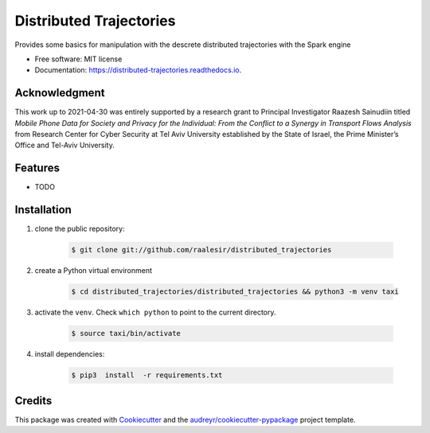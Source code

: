 ========================
Distributed Trajectories
========================


.. image:: https://img.shields.io/pypi/v/distributed_trajectories.svg
        :target: https://pypi.python.org/pypi/distributed_trajectories

.. image:: https://travis-ci.com/raalesir/distributed_trajectories.svg?branch=master
        :target: https://travis-ci.com/raalesir/distributed_trajectories

.. image:: https://readthedocs.org/projects/distributed-trajectories/badge/?version=latest
        :target: https://distributed-trajectories.readthedocs.io/en/latest/?version=latest
        :alt: Documentation Status




Provides some basics for manipulation with the descrete distributed trajectories  with the Spark engine


* Free software: MIT license
* Documentation: https://distributed-trajectories.readthedocs.io.

Acknowledgment
------------------
This work up to 2021-04-30 was entirely supported by a research grant to Principal Investigator Raazesh Sainudiin titled *Mobile Phone Data for Society and Privacy for the Individual: From the Conflict to a Synergy in Transport Flows Analysis* from  Research Center for Cyber Security at Tel Aviv University established by the State of Israel, the Prime Minister’s Office and Tel-Aviv University.


Features
--------

* TODO


Installation
------------

#. clone the public repository:

    .. code-block:: console

        $ git clone git://github.com/raalesir/distributed_trajectories
#. create a Python virtual environment

    .. code-block:: console

        $ cd distributed_trajectories/distributed_trajectories && python3 -m venv taxi


#. activate  the ``venv``. Check ``which python`` to point to the current directory.

    .. code-block:: console

       $ source taxi/bin/activate


#. install dependencies:

    .. code-block:: console

     $ pip3  install  -r requirements.txt




Credits
-------

This package was created with Cookiecutter_ and the `audreyr/cookiecutter-pypackage`_ project template.

.. _Cookiecutter: https://github.com/audreyr/cookiecutter
.. _`audreyr/cookiecutter-pypackage`: https://github.com/audreyr/cookiecutter-pypackage
